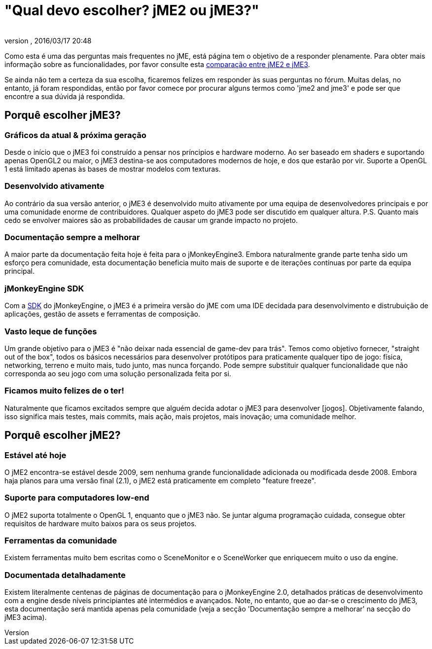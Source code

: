 = "Qual devo escolher? jME2 ou jME3?"
:author: 
:revnumber: 
:revdate: 2016/03/17 20:48
:keywords: about
ifdef::env-github,env-browser[:outfilesuffix: .adoc]


Como esta é uma das perguntas mais frequentes no jME, está página tem o objetivo de a responder plenamente. Para obter mais informação sobre as funcionalidades, por favor consulte esta <<compare-jme2-jme3#, comparação entre jME2 e jME3>>.

Se ainda não tem a certeza da sua escolha, ficaremos felizes em responder às suas perguntas no fórum. Muitas delas, no entanto, já foram respondidas, então por favor comece por procurar alguns termos como 'jme2 and jme3' e pode ser que encontre a sua dúvida já respondida.


== Porquê escolher jME3?


=== Gráficos da atual & próxima geração

Desde o início que o jME3 foi construído a pensar nos príncipios e hardware moderno. Ao ser baseado em shaders e suportando apenas OpenGL2 ou maior, o jME3 destina-se aos computadores modernos de hoje, e dos que estarão por vir. Suporte a OpenGL 1 está limitado apenas às bases de mostrar modelos com texturas.


=== Desenvolvido ativamente

Ao contrário da sua versão anterior, o jME3 é desenvolvido muito ativamente por uma equipa de desenvolvedores principais e por uma comunidade enorme de contribuidores. Qualquer aspeto do jME3 pode ser discutido em qualquer altura.
P.S. Quanto mais cedo se envolver maiores são as probabilidades de causar um grande impacto no projeto.


=== Documentação sempre a melhorar

A maior parte da documentação feita hoje é feita para o jMonkeyEngine3. Embora naturalmente grande parte tenha sido um esforço pera comunidade, esta documentação beneficia muito mais de suporte e de iterações contínuas por parte da equipa principal.


=== jMonkeyEngine SDK

Com a <<sdk#,SDK>> do jMonkeyEngine, o jME3 é a primeira versão do jME com uma IDE decidada para desenvolvimento e distrubuição de aplicações, gestão de assets e ferramentas de composição.


=== Vasto leque de funções

Um grande objetivo para o jME3 é "não deixar nada essencial de game-dev para trás". Temos como objetivo fornecer, "straight out of the box", todos os básicos necessários para desenvolver protótipos para praticamente qualquer tipo de jogo: física, networking, terreno e muito mais, tudo junto, mas nunca forçando. Pode sempre substituir qualquer funcionalidade que não corresponda ao seu jogo com uma solução personalizada feita por si.


=== Ficamos muito felizes de o ter!

Naturalmente que ficamos excitados sempre que alguém decida adotar o jME3 para desenvolver [jogos]. Objetivamente falando, isso significa mais testes, mais commits, mais ação, mais projetos, mais inovação; uma comunidade melhor.


== Porquê escolher jME2?


=== Estável até hoje

O jME2 encontra-se estável desde 2009, sem nenhuma grande funcionalidade adicionada ou modificada desde 2008. Embora haja planos para uma versão final (2.1), o jME2 está praticamente em completo "feature freeze".


=== Suporte para computadores low-end

O jME2 suporta totalmente o OpenGL 1, enquanto que o jME3 não. Se juntar alguma programação cuidada, consegue obter requisitos de hardware muito baixos para os seus projetos.


=== Ferramentas da comunidade

Existem ferramentas muito bem escritas como o SceneMonitor e o SceneWorker que enriquecem muito o uso da engine.


=== Documentada detalhadamente

Existem literalmente centenas de páginas de documentação para o jMonkeyEngine 2.0, detalhados práticas de desenvolvimento com a engine desde níveis principiantes até intermédios e avançados. Note, no entanto, que ao dar-se o crescimento do jME3, esta documentação será mantida apenas pela comunidade (veja a secção 'Documentação sempre a melhorar' na secção do jME3 acima).
